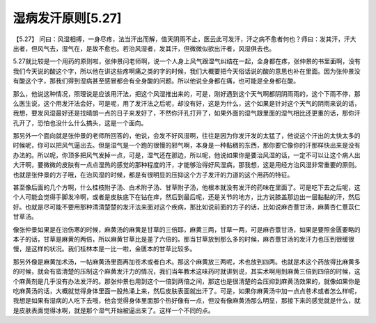 湿病发汗原则[5.27]
=======================

【5.27】  问曰：风湿相搏，一身尽疼，法当汗出而解，值天阴雨不止，医云此可发汗，汗之病不愈者何也？师曰：发其汗，汗大出者，但风气去，湿气在，是故不愈也。若治风湿者，发其汗，但微微似欲出汗者，风湿俱去也。
 
5.27就比较是一个用药的原则啦，张仲景问老师啊，说一个人身上风气跟湿气纠结在一起，全身都在疼，张仲景的书里面啊，没有我们今天说的酸这个字，所以他在讲这些疼啊痛之类的字的时候，我们大概要把今天俗话说的酸的意思也补在里面。因为张仲景没有酸这个字，那我们得到湿病甚至感冒都会有全身酸的问题。所以他说全身都在痛，也可能是全身都在酸。
 
那么，他说这种情况，照理说是应该用汗法，把这个风湿推出来的，可是，刚好遇到这个天气啊都阴阴雨雨的，这个下雨不停，那么医生说，这个用发汗法会好，可是呢，用了发汗法之后呢，却没有好，这是为什么，这个如果是针对这个天气的阴雨来说的话，我想，要发风湿最好还是找晴朗一点的日子来发好了，不然你汗孔打开了，如果外面的湿气跟里面的湿气相比还更重的话，那你汗孔开了，恐怕也没什么什么搞头，这是一个面向。
 
那另外一个面向就是张仲景的老师所回答的，他说，会发不好风湿啊，往往是因为你发汗发的太猛了，他说这个汗出的太快太多的时候呢，你可以把风气逼出去。但是湿气是一个跑的很慢的邪气啊，本身是一种黏稠的东西，那你要它像你的汗那样快出来是没有办法的。所以呢，你顶多把风气发掉一点，可是，湿气还在那边，所以呢，他说如果你是要治风湿的话，一定不可以让这个病人出大汗啊，要微微的皮肤有一点点湿热的感觉的那种程度的汗，才能够治得好风湿病，那我想，这是用经方治风湿非常重要的原则。也就是张仲景的方子哦，在治风湿的时候，都是有很明显的压抑这个方子发汗的力道的这个用药的特征。
 
甚至像后面的几个方啊，什么桂枝附子汤、白术附子汤、甘草附子汤，他根本就没有发汗的药味在里面了。可是吃下去之后呢，这个人可能会觉得手脚发冷啊，或者是皮肤底下在钻在痒，然后到最后呢，还是关节的地方，比方说膝盖那边出一层黏黏的汗，然后好。也就是尽可能不要用那种清清楚楚的发汗法来面对这个疾病，那比如说前面的方子的话，比如说麻杏薏甘汤，麻黄杏仁薏苡仁甘草汤。
 
像张仲景如果是在治伤寒的时候，麻黄汤的麻黄是甘草的三倍耶，麻黄三两，甘草一两，可是麻杏薏甘汤，如果是要照金匮要略的本子的话，甘草是麻黄的两倍，所以麻黄甘草比是差了六倍的。那当甘草放到那么多的时候，麻杏薏甘汤的发汗力也压到很缓很慢，是这样的状况。我们桂林本是一比一啦，金匮本的甘草比较多。
 
那另外像是麻黄加术汤，一帖麻黄汤里面再加苍术或者白术。那这个麻黄放三两呢，术也放到四两。也就是术这个药放得比麻黄多的时候，就会有蛮清楚的压制这个麻黄发汗力的情况，我们当年教术这味药时就讲到说，其实术啊用到麻黄三倍到四倍的时候，这个麻黄剂是几乎没有办法发汗的。那张仲景也用到这个一倍到两倍之间，那这也是很清楚的会压抑到麻黄汤效果的，就像如果你是吃麻黄汤的话，大概就觉得身体里面一股热涌上来，然后皮肤表面就出汗了。可是，如果你麻黄汤中加一点点苍术或者怎么样呢，我想是如果有湿病的人吃下去哦，他会觉得身体里面那个热好像有一点，但没有像麻黄汤那么明显，那接下来的感觉就是什么，就是皮肤表面觉得冰啊，就是那个湿气开始被逼出来了。这样一个不同的点。
